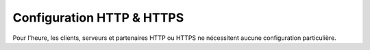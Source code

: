 Configuration HTTP & HTTPS
##########################

Pour l'heure, les clients, serveurs et partenaires HTTP ou HTTPS ne nécessitent
aucune configuration particulière.